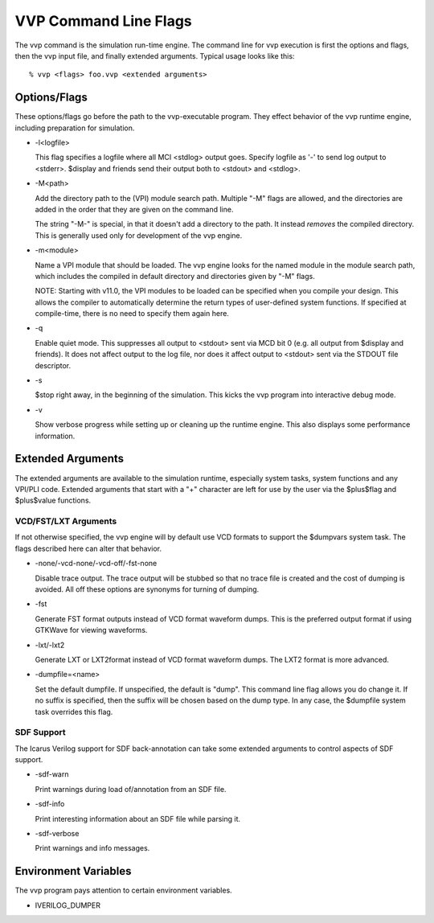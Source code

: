 VVP Command Line Flags
======================

The vvp command is the simulation run-time engine. The command line for vvp
execution is first the options and flags, then the vvp input file, and finally
extended arguments. Typical usage looks like this::

  % vvp <flags> foo.vvp <extended arguments>

Options/Flags
-------------

These options/flags go before the path to the vvp-executable program. They
effect behavior of the vvp runtime engine, including preparation for
simulation.

* -l<logfile>

  This flag specifies a logfile where all MCI <stdlog> output goes. Specify
  logfile as '-' to send log output to <stderr>. $display and friends send
  their output both to <stdout> and <stdlog>.

* -M<path>

  Add the directory path to the (VPI) module search path. Multiple "-M" flags
  are allowed, and the directories are added in the order that they are given
  on the command line.

  The string "-M-" is special, in that it doesn't add a directory to the
  path. It instead *removes* the compiled directory. This is generally used
  only for development of the vvp engine.

* -m<module>

  Name a VPI module that should be loaded. The vvp engine looks for the named
  module in the module search path, which includes the compiled in default
  directory and directories given by "-M" flags.

  NOTE: Starting with v11.0, the VPI modules to be loaded can be specified
  when you compile your design. This allows the compiler to automatically
  determine the return types of user-defined system functions. If specified at
  compile-time, there is no need to specify them again here.

* -q

  Enable quiet mode. This suppresses all output to <stdout> sent via MCD
  bit 0 (e.g. all output from $display and friends). It does not affect
  output to the log file, nor does it affect output to <stdout> sent via
  the STDOUT file descriptor.

* -s

  $stop right away, in the beginning of the simulation. This kicks the
  vvp program into interactive debug mode.

* -v

  Show verbose progress while setting up or cleaning up the runtime
  engine. This also displays some performance information.

Extended Arguments
------------------

The extended arguments are available to the simulation runtime, especially
system tasks, system functions and any VPI/PLI code. Extended arguments that
start with a "+" character are left for use by the user via the $plus$flag and
$plus$value functions.

VCD/FST/LXT Arguments
^^^^^^^^^^^^^^^^^^^^^

If not otherwise specified, the vvp engine will by default use VCD formats to
support the $dumpvars system task. The flags described here can alter that
behavior.

* -none/-vcd-none/-vcd-off/-fst-none

  Disable trace output. The trace output will be stubbed so that no trace file
  is created and the cost of dumping is avoided. All off these options are
  synonyms for turning of dumping.

* -fst

  Generate FST format outputs instead of VCD format waveform dumps. This is
  the preferred output format if using GTKWave for viewing waveforms.

* -lxt/-lxt2

  Generate LXT or LXT2format instead of VCD format waveform dumps. The LXT2
  format is more advanced.

* -dumpfile=<name>

  Set the default dumpfile. If unspecified, the default is "dump". This
  command line flag allows you do change it. If no suffix is specified,
  then the suffix will be chosen based on the dump type. In any case, the
  $dumpfile system task overrides this flag.

SDF Support
^^^^^^^^^^^

The Icarus Verilog support for SDF back-annotation can take some extended
arguments to control aspects of SDF support.

* -sdf-warn

  Print warnings during load of/annotation from an SDF file.

* -sdf-info

  Print interesting information about an SDF file while parsing it.

* -sdf-verbose

  Print warnings and info messages.

Environment Variables
---------------------

The vvp program pays attention to certain environment variables.

* IVERILOG_DUMPER
